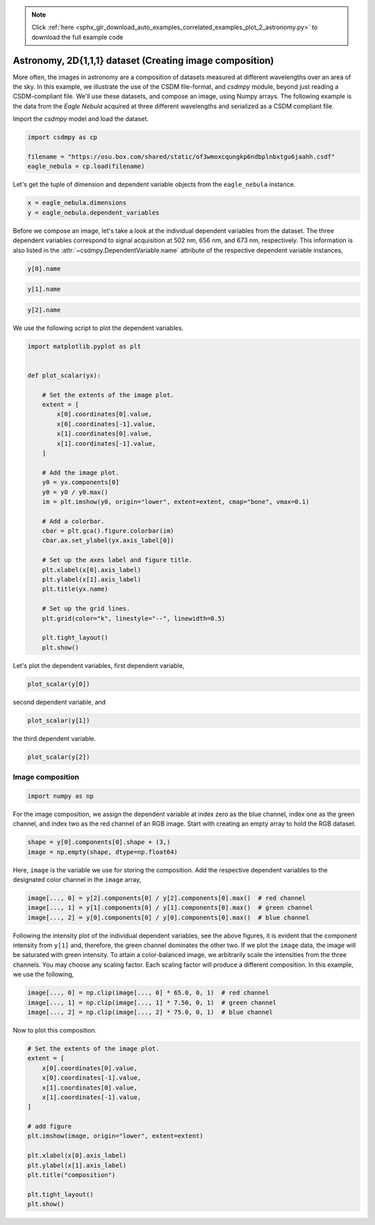 .. note::
    :class: sphx-glr-download-link-note

    Click :ref:`here <sphx_glr_download_auto_examples_correlated_examples_plot_2_astronomy.py>` to download the full example code
.. rst-class:: sphx-glr-example-title

.. _sphx_glr_auto_examples_correlated_examples_plot_2_astronomy.py:


Astronomy, 2D{1,1,1} dataset (Creating image composition)
^^^^^^^^^^^^^^^^^^^^^^^^^^^^^^^^^^^^^^^^^^^^^^^^^^^^^^^^^


.. code-block:: default








More often, the images in astronomy are a composition of datasets measured
at different wavelengths over an area of the sky. In this example, we
illustrate the use of the CSDM file-format, and `csdmpy` module, beyond just
reading a CSDM-compliant file. We'll use these datasets, and compose an image,
using Numpy arrays.
The following example is the data from the `Eagle Nebula` acquired at three
different wavelengths and serialized as a CSDM compliant file.

Import the `csdmpy` model and load the dataset.


.. code-block:: default

    import csdmpy as cp

    filename = "https://osu.box.com/shared/static/of3wmoxcqungkp6ndbplnbxtgu6jaahh.csdf"
    eagle_nebula = cp.load(filename)








Let's get the tuple of dimension and dependent variable objects from
the ``eagle_nebula`` instance.


.. code-block:: default


    x = eagle_nebula.dimensions
    y = eagle_nebula.dependent_variables








Before we compose an image, let's take a look at the individual
dependent variables from the dataset. The three dependent variables correspond
to signal acquisition at 502 nm, 656 nm, and 673 nm, respectively. This
information is also listed in the
:attr:`~csdmpy.DependentVariable.name` attribute of the
respective dependent variable instances,


.. code-block:: default

    y[0].name





.. rst-class:: sphx-glr-script-out

 Out:

 .. code-block:: none


    'Eagle Nebula acquired @ 502 nm'




.. code-block:: default

    y[1].name





.. rst-class:: sphx-glr-script-out

 Out:

 .. code-block:: none


    'Eagle Nebula acquired @ 656 nm'




.. code-block:: default

    y[2].name





.. rst-class:: sphx-glr-script-out

 Out:

 .. code-block:: none


    'Eagle Nebula acquired @ 673 nm'



We use the following script to plot the dependent variables.


.. code-block:: default


    import matplotlib.pyplot as plt


    def plot_scalar(yx):

        # Set the extents of the image plot.
        extent = [
            x[0].coordinates[0].value,
            x[0].coordinates[-1].value,
            x[1].coordinates[0].value,
            x[1].coordinates[-1].value,
        ]

        # Add the image plot.
        y0 = yx.components[0]
        y0 = y0 / y0.max()
        im = plt.imshow(y0, origin="lower", extent=extent, cmap="bone", vmax=0.1)

        # Add a colorbar.
        cbar = plt.gca().figure.colorbar(im)
        cbar.ax.set_ylabel(yx.axis_label[0])

        # Set up the axes label and figure title.
        plt.xlabel(x[0].axis_label)
        plt.ylabel(x[1].axis_label)
        plt.title(yx.name)

        # Set up the grid lines.
        plt.grid(color="k", linestyle="--", linewidth=0.5)

        plt.tight_layout()
        plt.show()









Let's plot the dependent variables, first dependent variable,


.. code-block:: default


    plot_scalar(y[0])




.. image:: /auto_examples/correlated_examples/images/sphx_glr_plot_2_astronomy_001.png
    :class: sphx-glr-single-img





second dependent variable, and


.. code-block:: default


    plot_scalar(y[1])




.. image:: /auto_examples/correlated_examples/images/sphx_glr_plot_2_astronomy_002.png
    :class: sphx-glr-single-img





the third dependent variable.


.. code-block:: default


    plot_scalar(y[2])




.. image:: /auto_examples/correlated_examples/images/sphx_glr_plot_2_astronomy_003.png
    :class: sphx-glr-single-img





Image composition
*****************


.. code-block:: default

    import numpy as np








For the image composition, we assign the dependent variable at index zero as
the blue channel, index one as the green channel, and index two as the red
channel of an RGB image. Start with creating an empty array to hold the RGB
dataset.


.. code-block:: default


    shape = y[0].components[0].shape + (3,)
    image = np.empty(shape, dtype=np.float64)








Here, ``image`` is the variable we use for storing the composition. Add
the respective dependent variables to the designated color channel in the
``image`` array,


.. code-block:: default


    image[..., 0] = y[2].components[0] / y[2].components[0].max()  # red channel
    image[..., 1] = y[1].components[0] / y[1].components[0].max()  # green channel
    image[..., 2] = y[0].components[0] / y[0].components[0].max()  # blue channel








Following the intensity plot of the individual dependent variables, see the
above figures, it is evident that the component intensity from ``y[1]`` and,
therefore, the green channel dominates the other two. If we
plot the ``image`` data, the image will be saturated with green intensity. To
attain a color-balanced image, we arbitrarily scale the intensities from the
three channels. You may choose any scaling factor. Each scaling factor will
produce a different composition. In this example, we use the following,


.. code-block:: default


    image[..., 0] = np.clip(image[..., 0] * 65.0, 0, 1)  # red channel
    image[..., 1] = np.clip(image[..., 1] * 7.50, 0, 1)  # green channel
    image[..., 2] = np.clip(image[..., 2] * 75.0, 0, 1)  # blue channel








Now to plot this composition.


.. code-block:: default


    # Set the extents of the image plot.
    extent = [
        x[0].coordinates[0].value,
        x[0].coordinates[-1].value,
        x[1].coordinates[0].value,
        x[1].coordinates[-1].value,
    ]

    # add figure
    plt.imshow(image, origin="lower", extent=extent)

    plt.xlabel(x[0].axis_label)
    plt.ylabel(x[1].axis_label)
    plt.title("composition")

    plt.tight_layout()
    plt.show()



.. image:: /auto_examples/correlated_examples/images/sphx_glr_plot_2_astronomy_004.png
    :class: sphx-glr-single-img






.. rst-class:: sphx-glr-timing

   **Total running time of the script:** ( 0 minutes  2.008 seconds)


.. _sphx_glr_download_auto_examples_correlated_examples_plot_2_astronomy.py:


.. only :: html

 .. container:: sphx-glr-footer
    :class: sphx-glr-footer-example



  .. container:: sphx-glr-download

     :download:`Download Python source code: plot_2_astronomy.py <plot_2_astronomy.py>`



  .. container:: sphx-glr-download

     :download:`Download Jupyter notebook: plot_2_astronomy.ipynb <plot_2_astronomy.ipynb>`


.. only:: html

 .. rst-class:: sphx-glr-signature

    `Gallery generated by Sphinx-Gallery <https://sphinx-gallery.github.io>`_
